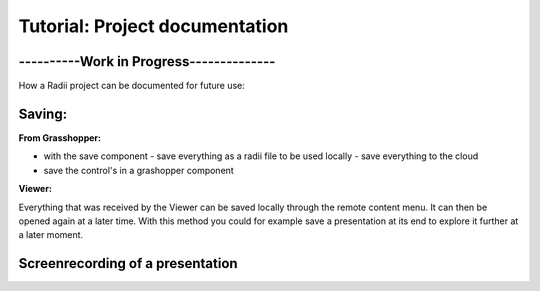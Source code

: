 *******************************
Tutorial: Project documentation
*******************************

------------------------------------------
----------Work in Progress--------------
------------------------------------------

How a Radii project can be documented for future use:

--------
Saving:
--------

**From Grasshopper:**

- with the save component
  - save everything as a radii file to be used locally
  - save everything to the cloud
- save the control's in a grashopper component

**Viewer:**

Everything that was received by the Viewer can be saved locally through the remote content menu.
It can then be opened again at a later time. 
With this method you could for example save a presentation at its end to explore it further at a later moment.

--------------------------------------------
**Screenrecording of a presentation**
--------------------------------------------



